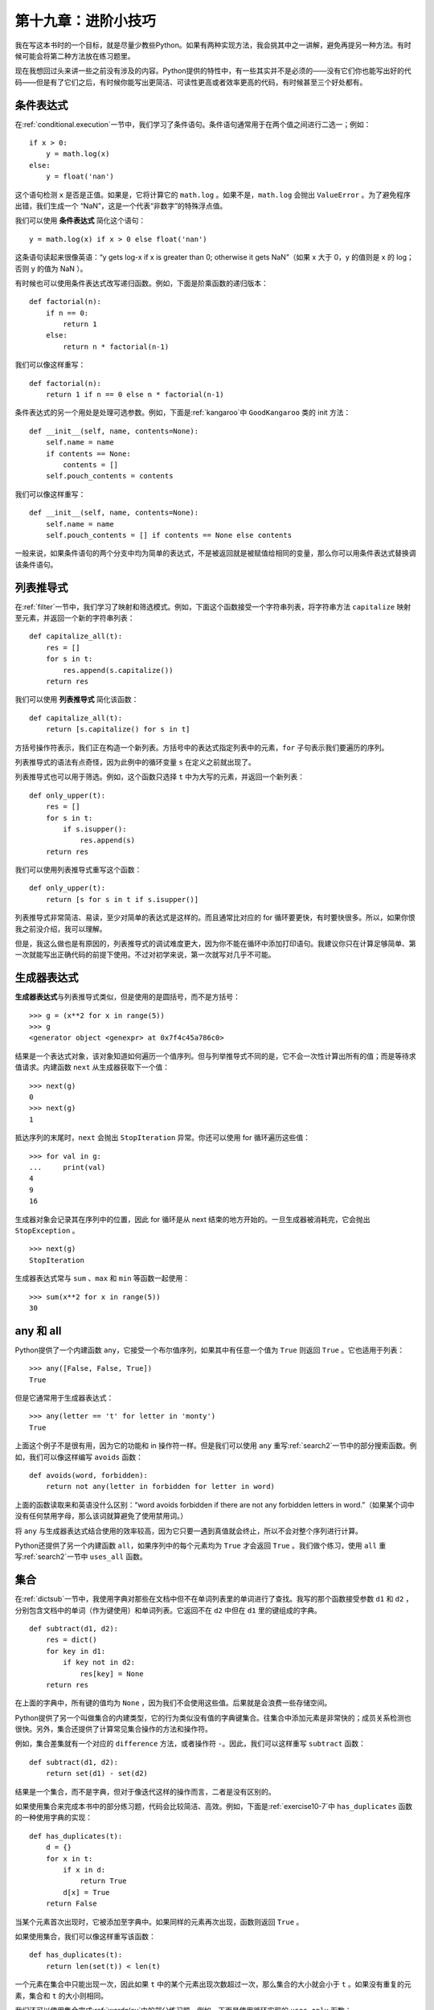 第十九章：进阶小技巧
========================

我在写这本书时的一个目标，就是尽量少教些Python。如果有两种实现方法，我会挑其中之一讲解，避免再提另一种方法。有时候可能会将第二种方法放在练习题里。

现在我想回过头来讲一些之前没有涉及的内容。Python提供的特性中，有一些其实并不是必须的——没有它们你也能写出好的代码——但是有了它们之后，有时候你能写出更简洁、可读性更高或者效率更高的代码，有时候甚至三个好处都有。

条件表达式
-----------------------

在\ :ref:`conditional.execution`\ 一节中，我们学习了条件语句。条件语句通常用于在两个值之间进行二选一；例如：

::

    if x > 0:
        y = math.log(x)
    else:
        y = float('nan')

这个语句检测 ``x`` 是否是正值。如果是，它将计算它的 ``math.log`` 。如果不是，``math.log`` 会抛出 ``ValueError`` 。为了避免程序出错，我们生成一个 “NaN”，这是一个代表“非数字”的特殊浮点值。

我们可以使用 **条件表达式** 简化这个语句：

::

    y = math.log(x) if x > 0 else float('nan')

这条语句读起来很像英语：“y gets log-x if x is
greater than 0; otherwise it gets NaN”（如果 x 大于 0，y 的值则是 x 的 log；否则 y 的值为 NaN ）。

有时候也可以使用条件表达式改写递归函数。例如，下面是阶乘函数的递归版本：

::

    def factorial(n):
        if n == 0:
            return 1
        else:
            return n * factorial(n-1)

我们可以像这样重写：

::

    def factorial(n):
        return 1 if n == 0 else n * factorial(n-1)

条件表达式的另一个用处是处理可选参数。例如，下面是\ :ref:`kangaroo`\ 中 ``GoodKangaroo`` 类的 init 方法：

::

        def __init__(self, name, contents=None):
            self.name = name
            if contents == None:
                contents = []
            self.pouch_contents = contents

我们可以像这样重写：

::

        def __init__(self, name, contents=None):
            self.name = name
            self.pouch_contents = [] if contents == None else contents

一般来说，如果条件语句的两个分支中均为简单的表达式，不是被返回就是被赋值给相同的变量，那么你可以用条件表达式替换调该条件语句。

列表推导式
-------------------

在\ :ref:`filter`\ 一节中，我们学习了映射和筛选模式。例如，下面这个函数接受一个字符串列表，将字符串方法 ``capitalize`` 映射至元素，并返回一个新的字符串列表：

::

    def capitalize_all(t):
        res = []
        for s in t:
            res.append(s.capitalize())
        return res

我们可以使用 **列表推导式** 简化该函数：

::

    def capitalize_all(t):
        return [s.capitalize() for s in t]

方括号操作符表示，我们正在构造一个新列表。方括号中的表达式指定列表中的元素，``for`` 子句表示我们要遍历的序列。

列表推导式的语法有点奇怪，因为此例中的循环变量 ``s`` 在定义之前就出现了。

列表推导式也可以用于筛选。例如，这个函数只选择 ``t`` 中为大写的元素，并返回一个新列表：

::

    def only_upper(t):
        res = []
        for s in t:
            if s.isupper():
                res.append(s)
        return res

我们可以使用列表推导式重写这个函数：

::

    def only_upper(t):
        return [s for s in t if s.isupper()]

列表推导式非常简洁、易读，至少对简单的表达式是这样的。而且通常比对应的 for 循环要更快，有时要快很多。所以，如果你恨我之前没介绍，我可以理解。

但是，我这么做也是有原因的，列表推导式的调试难度更大，因为你不能在循环中添加打印语句。我建议你只在计算足够简单、第一次就能写出正确代码的前提下使用。不过对初学来说，第一次就写对几乎不可能。

生成器表达式
---------------------

\ **生成器表达式**\ 与列表推导式类似，但是使用的是圆括号，而不是方括号：

::

    >>> g = (x**2 for x in range(5))
    >>> g
    <generator object <genexpr> at 0x7f4c45a786c0>

结果是一个表达式对象，该对象知道如何遍历一个值序列。但与列举推导式不同的是，它不会一次性计算出所有的值；而是等待求值请求。内建函数 ``next`` 从生成器获取下一个值：

::

    >>> next(g)
    0
    >>> next(g)
    1

抵达序列的末尾时，``next`` 会抛出 ``StopIteration`` 异常。你还可以使用 for 循环遍历这些值：

::

    >>> for val in g:
    ...     print(val)
    4
    9
    16

生成器对象会记录其在序列中的位置，因此 for 循环是从 next 结束的地方开始的。一旦生成器被消耗完，它会抛出 ``StopException`` 。

::

    >>> next(g)
    StopIteration

生成器表达式常与 ``sum`` 、``max`` 和 ``min`` 等函数一起使用：

::

    >>> sum(x**2 for x in range(5))
    30

any 和 all
-----------

Python提供了一个内建函数 ``any``，它接受一个布尔值序列，如果其中有任意一个值为 ``True`` 则返回 ``True`` 。它也适用于列表：

::

    >>> any([False, False, True])
    True

但是它通常用于生成器表达式：

::

    >>> any(letter == 't' for letter in 'monty')
    True

上面这个例子不是很有用，因为它的功能和 in 操作符一样。但是我们可以使用 ``any`` 重写\ :ref:`search2`\ 一节中的部分搜索函数。例如，我们可以像这样编写 ``avoids`` 函数：

::

    def avoids(word, forbidden):
        return not any(letter in forbidden for letter in word)

上面的函数读取来和英语没什么区别：“word avoids forbidden if there
are not any forbidden letters in word.”（如果某个词中没有任何禁用字母，那么该词就算避免了使用禁用词。）

将 ``any`` 与生成器表达式结合使用的效率较高，因为它只要一遇到真值就会终止，所以不会对整个序列进行计算。

Python还提供了另一个内建函数 ``all``，如果序列中的每个元素均为 ``True`` 才会返回 ``True`` 。我们做个练习，使用 ``all`` 重写\ :ref:`search2`\ 一节中 ``uses_all`` 函数。


集合
--------

在\ :ref:`dictsub`\ 一节中，我使用字典对那些在文档中但不在单词列表里的单词进行了查找。我写的那个函数接受参数 ``d1`` 和 ``d2`` ，分别包含文档中的单词（作为键使用）和单词列表。它返回不在 ``d2`` 中但在 ``d1`` 里的键组成的字典。

::

    def subtract(d1, d2):
        res = dict()
        for key in d1:
            if key not in d2:
                res[key] = None
        return res

在上面的字典中，所有键的值均为 ``None`` ，因为我们不会使用这些值。后果就是会浪费一些存储空间。

Python提供了另一个叫做集合的内建类型，它的行为类似没有值的字典键集合。往集合中添加元素是非常快的；成员关系检测也很快。另外，集合还提供了计算常见集合操作的方法和操作符。

例如，集合差集就有一个对应的 ``difference`` 方法，或者操作符 ``-``。因此，我们可以这样重写 ``subtract`` 函数：

::

    def subtract(d1, d2):
        return set(d1) - set(d2)

结果是一个集合，而不是字典，但对于像迭代这样的操作而言，二者是没有区别的。

如果使用集合来完成本书中的部分练习题，代码会比较简洁、高效。例如，下面是\ :ref:`exercise10-7`\ 中 ``has_duplicates`` 函数的一种使用字典的实现：

::

    def has_duplicates(t):
        d = {}
        for x in t:
            if x in d:
                return True
            d[x] = True
        return False

当某个元素首次出现时，它被添加至字典中。如果同样的元素再次出现，函数则返回 ``True`` 。

如果使用集合，我们可以像这样重写该函数：

::

    def has_duplicates(t):
        return len(set(t)) < len(t)

一个元素在集合中只能出现一次，因此如果 ``t`` 中的某个元素出现次数超过一次，那么集合的大小就会小于 ``t`` 。如果没有重复的元素，集合和 ``t`` 的大小则相同。

我们还可以使用集合完成\ :ref:`wordplay`\ 中的部分练习题。例如，下面是使用循环实现的 ``uses_only`` 函数：

::

    def uses_only(word, available):
        for letter in word:
            if letter not in available:
                return False
        return True

``uses_only`` 检查 ``word`` 中的所有字符也在 ``available`` 中。我们可以像这样重写该函数：

::

    def uses_only(word, available):
        return set(word) <= set(available)

操作符  ``<=``  检查某个集合是否是另一个集合的子集或本身，包括了二者相等的可能性。如果 ``word`` 中所有的字符都出现在 ``available`` 中，则返回 ``True`` 。

接下来做个练习，使用集合重写 ``avoids`` 函数。


计数器
-----------

计数器（Counter）类似集合，区别在于如果某个元素出现次数超过一次，计数器就会记录其出现次数。如果你熟悉数学中的 **多重集** 概念，计数器就是用来表示一个多重集的自然选择。

计数器定义在叫做 ``collections`` 的标准模块中，因此你必须首先导入该模块。你可以通过字符串、列表或任何支持迭代的数据结构来初始化计数器：

::

    >>> from collections import Counter
    >>> count = Counter('parrot')
    >>> count
    Counter({'r': 2, 't': 1, 'o': 1, 'p': 1, 'a': 1})

计数器的行为与字典有很多相似的地方：它们将每个键映射至其出现的次数。与字典一样，键必须是可哈希的。

与字典不同的是，如果你访问一个没有出现过的元素，计数器不会抛出异常，而只是返回 0 ：

::

    >>> count['d']
    0

我们可以使用计数器重写\ :ref:`anagram` \ 中的 ``is_anagram`` 函数：

::

    def is_anagram(word1, word2):
        return Counter(word1) == Counter(word2)

如果两个单词是变位词，那么它们会包含相同的字符，而且字符的计数也相同，因此它们的计数器也是等价的。

计数器提供了执行类似集合操作的方法和操作符，包括集合添加、差集、并集和交集。另外，还提供了一个通常非常有用的方法 ``most_common`` ，返回一个由值-频率对组成的列表，按照频率高低排序：

::

    >>> count = Counter('parrot')
    >>> for val, freq in count.most_common(3):
    ...     print(val, freq)
    r 2
    p 1
    a 1

defaultdict
--------------

``collections`` 模块中还提供了一个 ``defaultdict`` ，它类似字典，但是如果你访问一个不存在的键，它会临时生成一个新值。

在创建 ``defaultdict`` 时，你提供一个用于创建新值的函数。这个用于创建对象的函数有时也被称为 **工厂** 。用于创建列表、集合和其他类型的内建函数也可以用作工厂：

::

    >>> from collections import defaultdict
    >>> d = defaultdict(list)

请注意，这里的实参是 ``list`` ，它是一个类对象，而不是 ``list()`` ，后者是一个新列表。你提供的函数只有在访问不存在的键时，才会被调用。

::

    >>> t = d['new key']
    >>> t
    []

新列表 ``t`` 也被添加至字典中。因此如果我们修改 ``t`` ，改动也会出现在 ``d`` 中。

::

    >>> t.append('new value')
    >>> d
    defaultdict(<class 'list'>, {'new key': ['new value']})

如果你要创建一个列表组成的字典，通常你可以使用 ``defaultdict`` 来简化代码。在\ :ref:`anagrams`\ 的答案（可从 http://thinkpython2.com/code/anagram_sets.py 处获取）中，我创建的字典将排好序的字符串映射至一个可以由这些字符串构成的单词列表。例如，``'opst'`` 映射至列表 ``['opts', 'post', 'pots', 'spot', 'stop', 'tops']`` 。

下面是代码：

::

    def all_anagrams(filename):
        d = {}
        for line in open(filename):
            word = line.strip().lower()
            t = signature(word)
            if t not in d:
                d[t] = [word]
            else:
                d[t].append(word)
        return d

这个函数可以使用 ``setdefault`` 进行简化，你可能在\ :ref:`setdefault`\ 中也用到了：

::

    def all_anagrams(filename):
        d = {}
        for line in open(filename):
            word = line.strip().lower()
            t = signature(word)
            d.setdefault(t, []).append(word)
        return d

这种方案有一个缺点，即不管是否需要，每次都会创建一个新列表。如果只是创建列表，这问题你不大，但是如果工厂函数非常复杂，就可能会成为一个大问题。

我们可以使用 ``defaultdict`` 来避免这个问题，同时简化代码：

::

    def all_anagrams(filename):
        d = defaultdict(list)
        for line in open(filename):
            word = line.strip().lower()
            t = signature(word)
            d[t].append(word)
        return d

\ :ref:`poker`\ 的答案（可从 http://thinkpython2.com/code/PokerHandSoln.py 下载）中，``has_straightflush`` 函数使用了 ``setdefault`` 。这个答案的缺点就是每次循环时都会创建一个 ``Hand`` 对象，不管是否需要。我们做个练习，使用 ``defaultdict`` 改写这个函数。

命名元组
------------

许多简单对象基本上就是相关值的集合。例如，\ :ref:`clobjects`\ 中定义的 ``Point`` 对象包含两个数字 ``x`` 和 ``y`` 。当你像下面这样定义类时，你通常先开始定义 init 和 str 方法：

::

    class Point:

        def __init__(self, x=0, y=0):
            self.x = x
            self.y = y

        def __str__(self):
            return '(%g, %g)' % (self.x, self.y)

但是编写了这么多代码，却只传递了很少的信息。Python提供了一个更简洁的实现方式：

::

    from collections import namedtuple
    Point = namedtuple('Point', ['x', 'y'])

第一个实参是你希望创建的类的名称。第二个实参是 ``Point`` 对象应该具备的属性列表，以字符串的形式指定。 ``namedtuple`` 的返回值是一个类对象：

::

    >>> Point
    <class '__main__.Point'>

这里的 ``Point`` 自动提供了像 ``__init__`` 和 ``__str__`` 这样的方法，你没有必须再自己编写。

如果想创建一个 ``Point`` 对象，你可以将 ``Point`` 类当作函数使用：

::

    >>> p = Point(1, 2)
    >>> p
    Point(x=1, y=2)

init 方法将实参赋值给你提供的属性。str 方法打印 ``Point`` 对象的字符串呈现及其属性。

你可以通过名称访问命令元组的元素：

::

    >>> p.x, p.y
    (1, 2)

但是你也可以把命名元组当作元组使用：

::

    >>> p[0], p[1]
    (1, 2)

    >>> x, y = p
    >>> x, y
    (1, 2)

命名元组是定义简单类的一种便捷方式。缺点是这些简单类不会一成不变。之后你可能会发现想要给命名元组添加更多的方法。在这种情况下，你可以定义一个继承自命名元组的新类：

::

    class Pointier(Point):
        # add more methods here

或者使用传统的类定义方式。

汇集关键字实参
----------------------

在\ :ref:`gather`\ 一节中，我们学习了如何编写一个将实参汇集到元组的函数：

::

    def printall(*args):
        print(args)

你可以使用任意数量的位置实参（即不带关键字的参数）调用该函数：

::

    >>> printall(1, 2.0, '3')
    (1, 2.0, '3')

不过 ``*`` 星号操作符无法汇集关键字参数：

::

    >>> printall(1, 2.0, third='3')
    TypeError: printall() got an unexpected keyword argument 'third'

如果要汇集关键字参数，你可以使用 ``**`` 双星号操作符：

::

    def printall(*args, **kwargs):
        print(args, kwargs)

你可以给关键字汇集形参取任意的名称，但是 ``kwargs`` 是常用名。上面函数的结果是一个将关键字映射至值的字典：

::

    >>> printall(1, 2.0, third='3')
    (1, 2.0) {'third': '3'}

如果你有一个有关键字和值组成的字典，可以使用分散操作符（scatter operator） ``**`` 调用函数：

::

    >>> d = dict(x=1, y=2)
    >>> Point(**d)
    Point(x=1, y=2)

如果没有分散操作符，函数会将 ``d`` 视为一个位置实参，因此会将 ``d`` 赋值给 ``x`` 并报错，因为没有给 ``y`` 赋值：

::

    >>> d = dict(x=1, y=2)
    >>> Point(d)
    Traceback (most recent call last):
      File "<stdin>", line 1, in <module>
    TypeError: __new__() missing 1 required positional argument: 'y'

在处理有大量形参的函数时，通常可以创建指定了常用选项的字典，并将其传入函数。

术语表
--------

条件表达式（conditional expression）：

    根据条件在两个值中二选一的表达式。

列表推导式（list comprehension）：

    位于方括号中带 for 循环的表达式，最终生成一个新列表。

生成器表达式（generator expression）：

    位于圆括号中带 for 循环的表达式，最终生成一个生成器对象。

多重集（multiset）：

    一个数学概念，表示一个集合的元素与各元素出现次数之间的映射。

工厂（factory）：

    用于创建对象的函数，通常作为形参传入。


练习题
---------

习题19-1
^^^^^^^^^^^

下面是一个递归计算二项式系数（binomial coefficient）的函数。

::

    def binomial_coeff(n, k):
        """Compute the binomial coefficient "n choose k".

        n: number of trials
        k: number of successes

        returns: int
        """
        if k == 0:
            return 1
        if n == 0:
            return 0

        res = binomial_coeff(n-1, k) + binomial_coeff(n-1, k-1)
        return res

使用嵌套条件表达式重写函数体。

注意：这个函数不是特别高效，因为它最后在不断地重复计算相同的值。你可以通过备忘录模式（memoizing，也可理解为缓存）来提高效率（参见\ :ref:`memoize`\ 一节）。不过你会发现，如果使用条件表达式，进行缓存的难度会更大。

**贡献者**
^^^^^^^^^^^

#. 翻译：`@bingjin`_
#. 校对：`@bingjin`_
#. 参考：`@carfly`_

.. _@bingjin: https://github.com/bingjin
.. _@bingjin: https://github.com/bingjin
.. _@carfly: https://github.com/carfly
